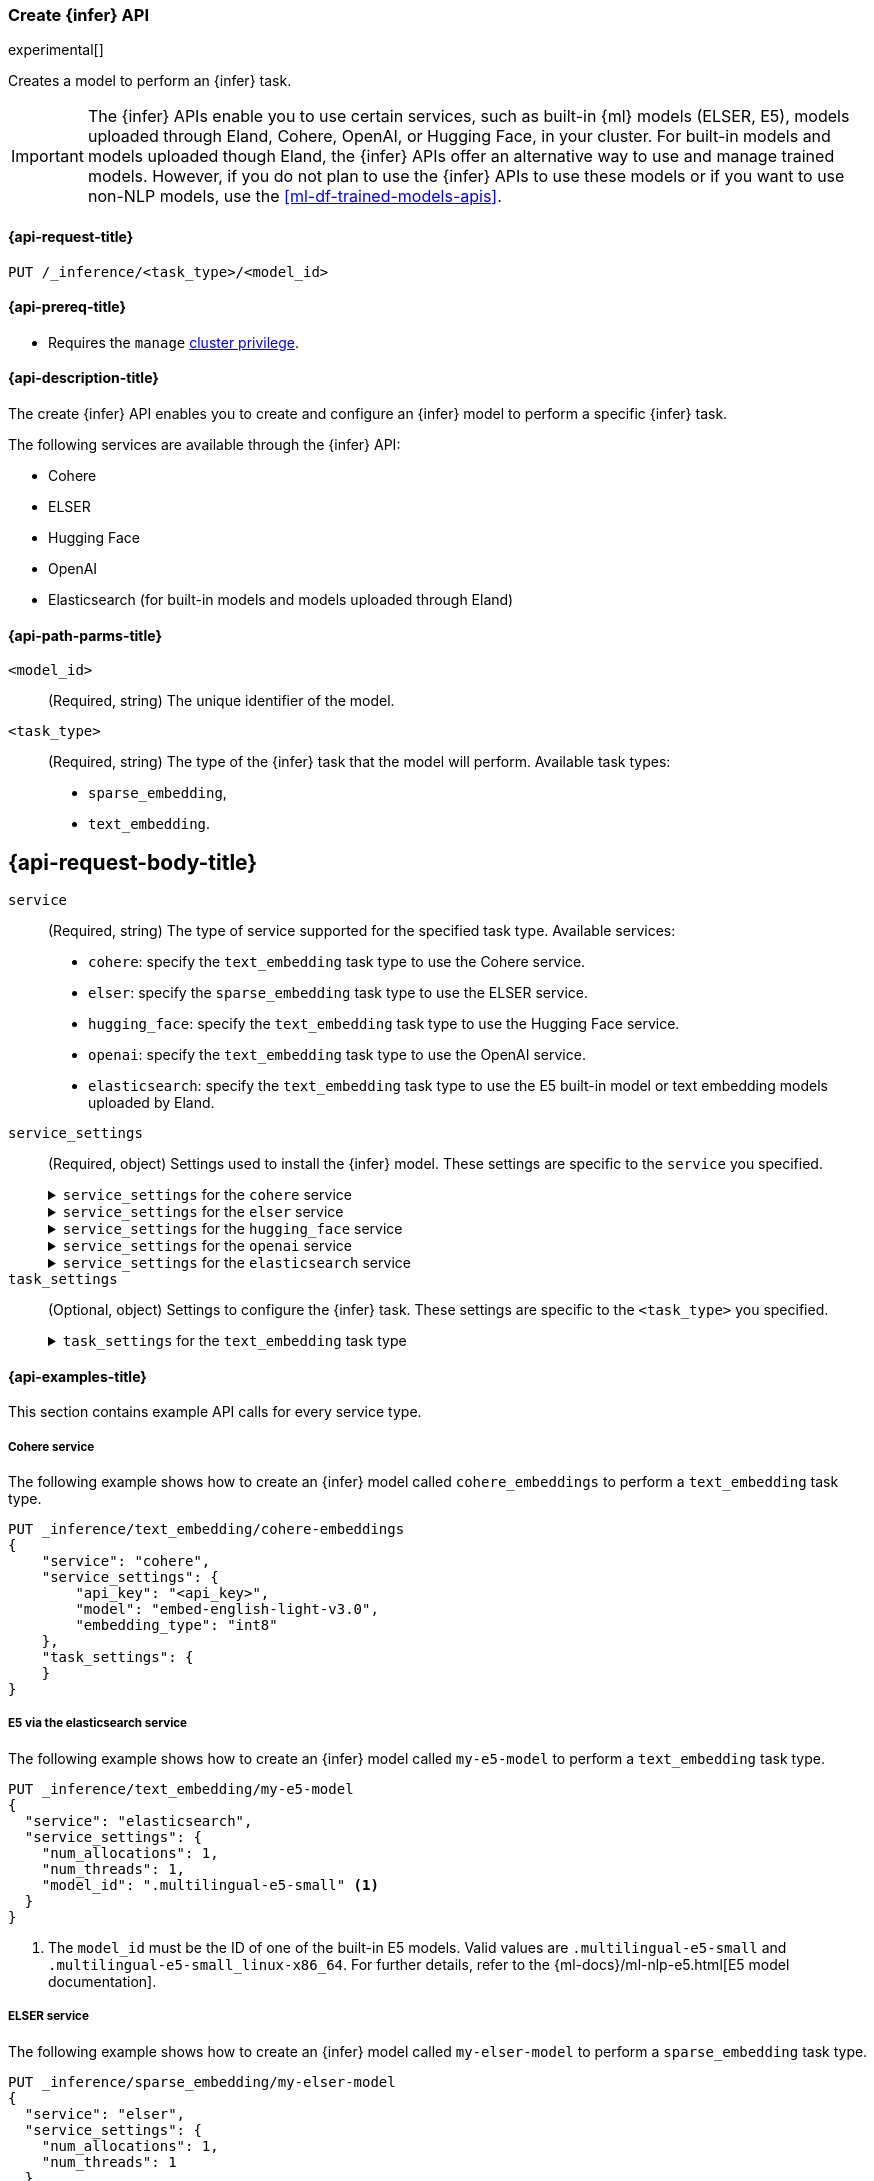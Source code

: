 [role="xpack"]
[[put-inference-api]]
=== Create {infer} API

experimental[]

Creates a model to perform an {infer} task.

IMPORTANT: The {infer} APIs enable you to use certain services, such as built-in
{ml} models (ELSER, E5), models uploaded through Eland, Cohere, OpenAI, or
Hugging Face, in your cluster. For built-in models and models uploaded though
Eland, the {infer} APIs offer an alternative way to use and manage trained
models. However, if you do not plan to use the {infer} APIs to use these models
or if you want to use non-NLP models, use the <<ml-df-trained-models-apis>>.


[discrete]
[[put-inference-api-request]]
==== {api-request-title}

`PUT /_inference/<task_type>/<model_id>`


[discrete]
[[put-inference-api-prereqs]]
==== {api-prereq-title}

* Requires the `manage` <<privileges-list-cluster,cluster privilege>>.


[discrete]
[[put-inference-api-desc]]
==== {api-description-title}

The create {infer} API enables you to create and configure an {infer} model to
perform a specific {infer} task.

The following services are available through the {infer} API:

* Cohere
* ELSER
* Hugging Face
* OpenAI
* Elasticsearch (for built-in models and models uploaded through Eland)


[discrete]
[[put-inference-api-path-params]]
==== {api-path-parms-title}


`<model_id>`::
(Required, string)
The unique identifier of the model.

`<task_type>`::
(Required, string)
The type of the {infer} task that the model will perform. Available task types:
* `sparse_embedding`,
* `text_embedding`.


[discrete]
[[put-inference-api-request-body]]
== {api-request-body-title}

`service`::
(Required, string)
The type of service supported for the specified task type.
Available services:
* `cohere`: specify the `text_embedding` task type to use the Cohere service.
* `elser`: specify the `sparse_embedding` task type to use the ELSER service.
* `hugging_face`: specify the `text_embedding` task type to use the Hugging Face
service.
* `openai`: specify the `text_embedding` task type to use the OpenAI service.
* `elasticsearch`: specify the `text_embedding` task type to use the E5
built-in model or text embedding models uploaded by Eland.

`service_settings`::
(Required, object)
Settings used to install the {infer} model. These settings are specific to the
`service` you specified.
+
.`service_settings` for the `cohere` service
[%collapsible%closed]
=====
`api_key`:::
(Required, string)
A valid API key of your Cohere account. You can find your Cohere API keys or you
can create a new one
https://dashboard.cohere.com/api-keys[on the API keys settings page].

IMPORTANT: You need to provide the API key only once, during the {infer} model
creation. The <<get-inference-api>> does not retrieve your API key. After
creating the {infer} model, you cannot change the associated API key. If you
want to use a different API key, delete the {infer} model and recreate it with
the same name and the updated API key.

`embedding_type`::
(Optional, string)
Specifies the types of embeddings you want to get back. Defaults to `float`.
Valid values are:
  * `float`: use it for the default float embeddings.
  * `int8`: use it for signed int8 embeddings.

`model_id`::
(Optional, string)
The name of the model to use for the {infer} task. To review the available
models, refer to the
https://docs.cohere.com/reference/embed[Cohere docs]. Defaults to
`embed-english-v2.0`.
=====
+
.`service_settings` for the `elser` service
[%collapsible%closed]
=====
`num_allocations`:::
(Required, integer)
The number of model allocations to create. `num_allocations` must not exceed the
number of available processors per node divided by the `num_threads`.

`num_threads`:::
(Required, integer)
The number of threads to use by each model allocation. `num_threads` must not
exceed the number of available processors per node divided by the number of
allocations. Must be a power of 2. Max allowed value is 32.
=====
+
.`service_settings` for the `hugging_face` service
[%collapsible%closed]
=====
`api_key`:::
(Required, string)
A valid access token of your Hugging Face account. You can find your Hugging
Face access tokens or you can create a new one
https://huggingface.co/settings/tokens[on the settings page].

IMPORTANT: You need to provide the API key only once, during the {infer} model
creation. The <<get-inference-api>> does not retrieve your API key. After
creating the {infer} model, you cannot change the associated API key. If you
want to use a different API key, delete the {infer} model and recreate it with
the same name and the updated API key.

`url`:::
(Required, string)
The URL endpoint to use for the requests.
=====
+
.`service_settings` for the `openai` service
[%collapsible%closed]
=====
`api_key`:::
(Required, string)
A valid API key of your OpenAI account. You can find your OpenAI API keys in
your OpenAI account under the
https://platform.openai.com/api-keys[API keys section].

IMPORTANT: You need to provide the API key only once, during the {infer} model
creation. The <<get-inference-api>> does not retrieve your API key. After
creating the {infer} model, you cannot change the associated API key. If you
want to use a different API key, delete the {infer} model and recreate it with
the same name and the updated API key.

`organization_id`:::
(Optional, string)
The unique identifier of your organization. You can find the Organization ID in
your OpenAI account under
https://platform.openai.com/account/organization[**Settings** > **Organizations**].

`url`:::
(Optional, string)
The URL endpoint to use for the requests. Can be changed for testing purposes.
Defaults to `https://api.openai.com/v1/embeddings`.
=====
+
.`service_settings` for the `elasticsearch` service
[%collapsible%closed]
=====
`model_id`:::
(Required, string)
The name of the model to use for the {infer} task. It can be the
ID of either a built-in model (for example, `.multilingual-e5-small` for E5) or
a text embedding model already
{ml-docs}/ml-nlp-import-model.html#ml-nlp-import-script[uploaded through Eland].

`num_allocations`:::
(Required, integer)
The number of model allocations to create. `num_allocations` must not exceed the
number of available processors per node divided by the `num_threads`.

`num_threads`:::
(Required, integer)
The number of threads to use by each model allocation. `num_threads` must not
exceed the number of available processors per node divided by the number of
allocations. Must be a power of 2. Max allowed value is 32.
=====


`task_settings`::
(Optional, object)
Settings to configure the {infer} task. These settings are specific to the
`<task_type>` you specified.
+
.`task_settings` for the `text_embedding` task type
[%collapsible%closed]
=====
`input_type`:::
(optional, string)
For `cohere` service only. Specifies the type of input passed to the model.
Valid values are:
  * `classification`: use it for embeddings passed through a text classifier.
  * `clusterning`: use it for the embeddings run through a clustering algorithm.
  * `ingest`: use it for storing document embeddings in a vector database.
  * `search`: use it for storing embeddings of search queries run against a
  vector data base to find relevant documents.

`model`:::
(Optional, string)
For `openai` sevice only. The name of the model to use for the {infer} task. Refer
to the
https://platform.openai.com/docs/guides/embeddings/what-are-embeddings[OpenAI documentation]
for the list of available text embedding models.

`truncate`:::
(Optional, string)
For `cohere` service only. Specifies how the API handles inputs longer than the
maximum token length. Defaults to `END`. Valid values are:
 * `NONE`: when the input exceeds the maximum input token length an error is
 returned.
 * `START`: when the input exceeds the maximum input token length the start of
 the input is discarded.
 * `END`: when the input exceeds the maximum input token length the end of
 the input is discarded.
=====


[discrete]
[[put-inference-api-example]]
==== {api-examples-title}

This section contains example API calls for every service type.


[discrete]
[[inference-example-cohere]]
===== Cohere service

The following example shows how to create an {infer} model called
`cohere_embeddings` to perform a `text_embedding` task type.

[source,console]
------------------------------------------------------------
PUT _inference/text_embedding/cohere-embeddings
{
    "service": "cohere",
    "service_settings": {
        "api_key": "<api_key>",
        "model": "embed-english-light-v3.0",
        "embedding_type": "int8"
    },
    "task_settings": {
    }
}
------------------------------------------------------------
// TEST[skip:TBD]


[discrete]
[[inference-example-e5]]
===== E5 via the elasticsearch service

The following example shows how to create an {infer} model called
`my-e5-model` to perform a `text_embedding` task type.

[source,console]
------------------------------------------------------------
PUT _inference/text_embedding/my-e5-model
{
  "service": "elasticsearch",
  "service_settings": {
    "num_allocations": 1,
    "num_threads": 1,
    "model_id": ".multilingual-e5-small" <1>
  }
}
------------------------------------------------------------
// TEST[skip:TBD]
<1> The `model_id` must be the ID of one of the built-in E5 models. Valid values
are `.multilingual-e5-small` and `.multilingual-e5-small_linux-x86_64`. For
further details, refer to the {ml-docs}/ml-nlp-e5.html[E5 model documentation].


[discrete]
[[inference-example-elser]]
===== ELSER service

The following example shows how to create an {infer} model called
`my-elser-model` to perform a `sparse_embedding` task type.

[source,console]
------------------------------------------------------------
PUT _inference/sparse_embedding/my-elser-model
{
  "service": "elser",
  "service_settings": {
    "num_allocations": 1,
    "num_threads": 1
  },
  "task_settings": {}
}
------------------------------------------------------------
// TEST[skip:TBD]


Example response:

[source,console-result]
------------------------------------------------------------
{
  "model_id": "my-elser-model",
  "task_type": "sparse_embedding",
  "service": "elser",
  "service_settings": {
    "num_allocations": 1,
    "num_threads": 1
  },
  "task_settings": {}
}
------------------------------------------------------------
// NOTCONSOLE


[discrete]
[[inference-example-hugging-face]]
===== Hugging Face service

The following example shows how to create an {infer} model called
`hugging-face_embeddings` to perform a `text_embedding` task type.

[source,console]
------------------------------------------------------------
PUT _inference/text_embedding/hugging-face-embeddings
{
  "service": "hugging_face",
  "service_settings": {
    "api_key": "<access_token>", <1>
    "url": "<url_endpoint>" <2>
  }
}
------------------------------------------------------------
// TEST[skip:TBD]
<1> A valid Hugging Face access token. You can find on the
https://huggingface.co/settings/tokens[settings page of your account].
<2> The {infer} endpoint URL you created on Hugging Face.

Create a new {infer} endpoint on
https://ui.endpoints.huggingface.co/[the Hugging Face endpoint page] to get an
endpoint URL. Select the model you want to use on the new endpoint creation page
- for example `intfloat/e5-small-v2` - then select the `Sentence Embeddings`
task under the Advanced configuration section. Create the endpoint. Copy the URL
after the endpoint initialization has been finished.

[discrete]
[[inference-example-eland]]
===== Models uploaded by Eland via the elasticsearch service

The following example shows how to create an {infer} model called
`my-msmarco-minilm-model` to perform a `text_embedding` task type.

[source,console]
------------------------------------------------------------
PUT _inference/text_embedding/my-msmarco-minilm-model
{
  "service": "elasticsearch",
  "service_settings": {
    "num_allocations": 1,
    "num_threads": 1,
    "model_id": "msmarco-MiniLM-L12-cos-v5" <1>
  }
}
------------------------------------------------------------
// TEST[skip:TBD]
<1> The `model_id` must be the ID of a text embedding model which has already
been
{ml-docs}/ml-nlp-import-model.html#ml-nlp-import-script[uploaded through Eland].


[discrete]
[[inference-example-openai]]
===== OpenAI service

The following example shows how to create an {infer} model called
`openai_embeddings` to perform a `text_embedding` task type.

[source,console]
------------------------------------------------------------
PUT _inference/text_embedding/openai_embeddings
{
    "service": "openai",
    "service_settings": {
        "api_key": "<api_key>"
    },
    "task_settings": {
       "model": "text-embedding-ada-002"
    }
}
------------------------------------------------------------
// TEST[skip:TBD]
